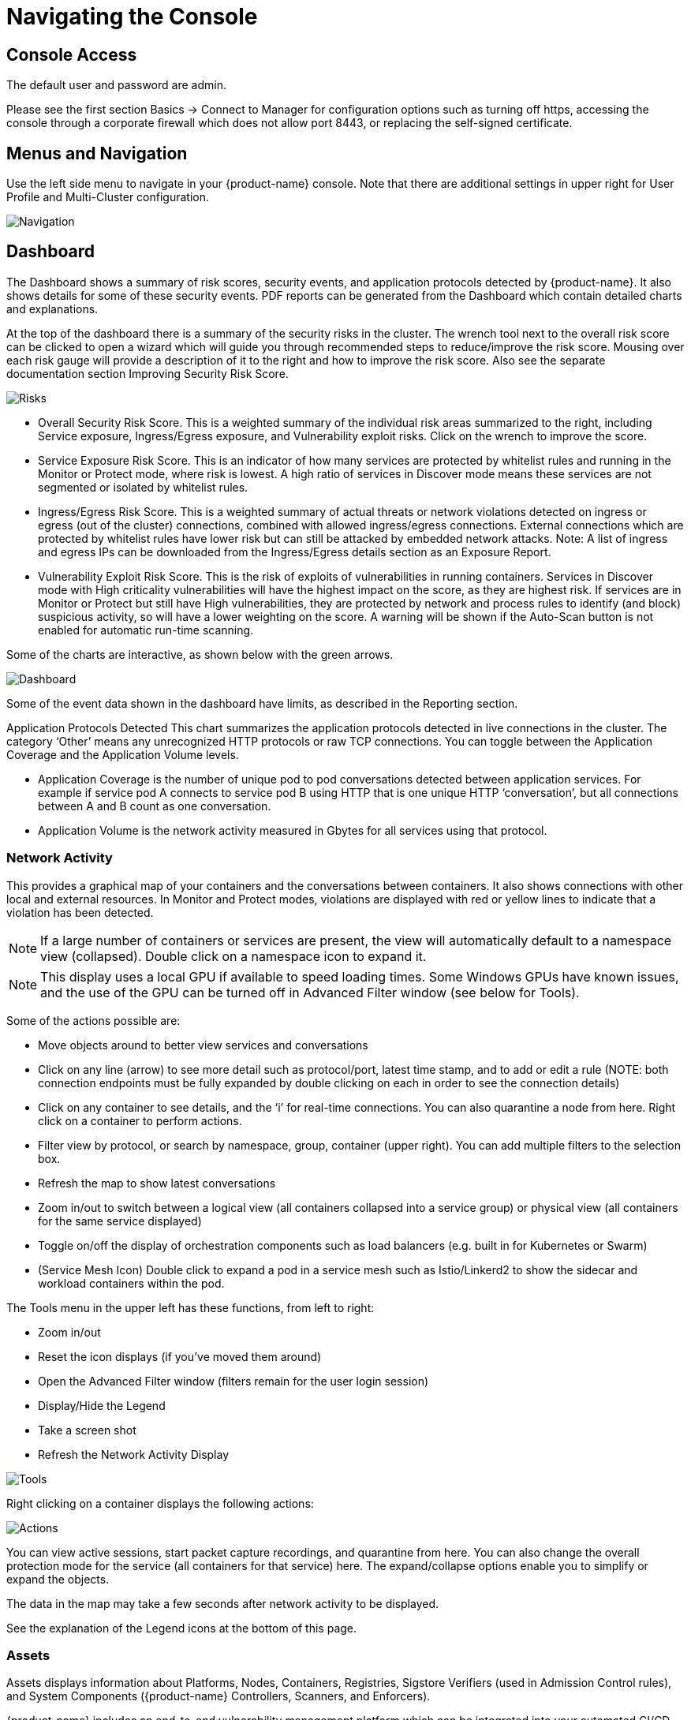 = Navigating the Console
:page-opendocs-origin: /04.navigation/01.navigation/01.navigation.md
:page-opendocs-slug:  /navigation/navigation

== Console Access

The default user and password are admin.

Please see the first section Basics -> Connect to Manager for configuration options such as turning off https, accessing the console through a corporate firewall which does not allow port 8443, or replacing the self-signed certificate.

== Menus and Navigation

Use the left side menu to navigate in your {product-name} console. Note that there are additional settings in upper right for User Profile and Multi-Cluster configuration.

image:4-3_Network_Activity.png[Navigation]

== Dashboard

The Dashboard shows a summary of risk scores, security events, and application protocols detected by {product-name}. It also shows details for some of these security events. PDF reports can be generated from the Dashboard which contain detailed charts and explanations.

At the top of the dashboard there is a summary of the security risks in the cluster. The wrench tool next to the overall risk score can be clicked to open a wizard which will guide you through recommended steps to reduce/improve the risk score. Mousing over each risk gauge will provide a description of it to the right and how to improve the risk score. Also see the separate documentation section Improving Security Risk Score.

image:Dashboard_Risks.png[Risks]

* Overall Security Risk Score. This is a weighted summary of the individual risk areas summarized to the right, including Service exposure, Ingress/Egress exposure, and Vulnerability exploit risks. Click on the wrench to improve the score.
* Service Exposure Risk Score. This is an indicator of how many services are protected by whitelist rules and running in the Monitor or Protect mode, where risk is lowest. A high ratio of services in Discover mode means these services are not segmented or isolated by whitelist rules.
* Ingress/Egress Risk Score. This is a weighted summary of actual threats or network violations detected on ingress or egress (out of the cluster) connections, combined with allowed ingress/egress connections. External connections which are protected by whitelist rules have lower risk but can still be attacked by embedded network attacks. Note: A list of ingress and egress IPs can be downloaded from the Ingress/Egress details section as an Exposure Report.
* Vulnerability Exploit Risk Score. This is the risk of exploits of vulnerabilities in running containers. Services in Discover mode with High criticality vulnerabilities will have the highest impact on the score, as they are highest risk. If services are in Monitor or Protect but still have High vulnerabilities, they are protected by network and process rules to identify (and block) suspicious activity, so will have a lower weighting on the score. A warning will be shown if the Auto-Scan button is not enabled for automatic run-time scanning.

Some of the charts are interactive, as shown below with the green arrows.

image:Dashboard-Click.png[Dashboard]

Some of the event data shown in the dashboard have limits, as described in the Reporting section.

Application Protocols Detected
This chart summarizes the application protocols detected in live connections in the cluster. The category '`Other`' means any unrecognized HTTP protocols or raw TCP connections. You can toggle between the Application Coverage and the Application Volume levels.

* Application Coverage is the number of unique pod to pod conversations detected between application services. For example if service pod A connects to service pod B using HTTP that is one unique HTTP '`conversation`', but all connections between A and B count as one conversation.
* Application Volume is the network activity measured in Gbytes for all services using that protocol.

=== Network Activity

This provides a graphical map of your containers and the conversations between containers. It also shows connections with other local and external resources. In Monitor and Protect modes, violations are displayed with red or yellow lines to indicate that a violation has been detected.

[NOTE]
====
If a large number of containers or services are present, the view will automatically default to a namespace view (collapsed). Double click on a namespace icon to expand it.
====

[NOTE]
====
This display uses a local GPU if available to speed loading times. Some Windows GPUs have known issues, and the use of the GPU can be turned off in Advanced Filter window (see below for Tools).
====

Some of the actions possible are:

* Move objects around to better view services and conversations
* Click on any line (arrow) to see more detail such as protocol/port, latest time stamp, and to add or edit a rule (NOTE: both connection endpoints must be fully expanded by double clicking on each in order to see the connection details)
* Click on any container to see details, and the '`i`' for real-time connections. You can also quarantine a node from here. Right click on a container to perform actions.
* Filter view by protocol, or search by namespace, group, container (upper right). You can add multiple filters to the selection box.
* Refresh the map to show latest conversations
* Zoom in/out to switch between a logical view (all containers collapsed into a service group) or physical view (all containers for the same service displayed)
* Toggle on/off the display of orchestration components such as load balancers (e.g. built in for Kubernetes or Swarm)
* (Service Mesh Icon) Double click to expand a pod in a service mesh such as Istio/Linkerd2 to show the sidecar and workload containers within the pod.

The Tools menu in the upper left has these functions, from left to right:

* Zoom in/out
* Reset the icon displays (if you've moved them around)
* Open the Advanced Filter window (filters remain for the user login session)
* Display/Hide the Legend
* Take a screen shot
* Refresh the Network Activity Display

image:4-3_NA_tools.png[Tools]

Right clicking on a container displays the following actions:

image:4-3_NA_Actions.png[Actions]

You can view active sessions, start packet capture recordings, and quarantine from here. You can also change the overall protection mode for the service (all containers for that service) here. The expand/collapse options enable you to simplify or expand the objects.

The data in the map may take a few seconds after network activity to be displayed.

See the explanation of the Legend icons at the bottom of this page.

=== Assets

Assets displays information about Platforms, Nodes, Containers, Registries, Sigstore Verifiers (used in Admission Control rules), and System Components ({product-name} Controllers, Scanners, and Enforcers).

{product-name} includes an end-to-end vulnerability management platform which can be integrated into your automated CI/CD process. Scan registries, images, and running containers and host nodes for vulnerabilities. Results for individual registries, nodes, and containers can be found here, while combined results and advanced reporting can be found in the Security Risks menu.

{product-name} also automatically runs the Docker Bench security report and Kubernetes CIS Benchmark (if applicable) on each host and running containers.

Note that the Status of all containers is shown in Assets -> Containers, which indicates the {product-name} protection mode (Discover, Monitor, Protect). If the container is shown in an 'Exit' state, it is still on the host but is stopped. Removing the container will remove it from an Exit state.

Please see the section Scanning & Compliance for additional details, including how to use the Jenkins plug-in {product-name} Vulnerability Scanner.

=== Policy

This displays and manages the run-time Security Policy which determines what container networking, process, and file system application behavior is ALLOWED and DENIED. Any conversations and activities  which are not explicitly allowed are logged as violations by {product-name}. This is also where Admission Control rules can be created.

Please see the Security Policy section of these docs for a detailed explanation of the behavior of the rules and how to edit or create rules.

=== Security Risks

This enables customizable Vulnerability and Compliance management investigation, triage, and reporting. Easily research image vulnerabilities and find out which nodes or containers contain those vulnerabilities. Advanced filtering makes reviewing scan and compliance check results and provides customized reporting.

These menu's combine results from registry (image), node, and container vulnerability scans and compliance checks to enable end-to-end vulnerability management and reporting.

=== Notifications

This is where you can see the logs for Security Events, Risk Reports (e.g. Scanning) and general Events. {product-name} also supports SYSLOG for integration with tools such as SPLUNK as well as webhook notifications.

*Security Events*

Use the search or Advanced Filter to locate specific events. The timeline widget at the top can also be adjusted using the left and right circles to change the time window. You can also easily add rules (Security Policy) to allow or deny the detected event by selecting the Review Rule button and deploying a new rule.

{product-name} continuously monitors all containers for know attacks such as DNS, DDoS, HTTP-smuggling, tunneling etc. When an attack is detected it is logged here and blocked (if container/service is set to protect), and the packet is automatically captured. You can view the packet details, for example:

image:ping-capture.png[Capture]

*Implicit Deny Rule is Violated*

Violations are connections that violate the whitelist Rules or match a blacklist Rule. Violations detailed are captured and source IPs can be investigated further.

Other security events include privilege escalations, suspicious processes, or abnormal file system activity detected on containers or hosts.

*Risk Reports*

Registry scanning, run-time scanning, admission control events will be shown here. Also, CIS benchmarks and compliance checks results will be shown.

Please see the Reporting section for additional details and limits of the event displays in the console.

=== Settings

==== Settings -> Users & Roles

Add other users here. Users can be assigned an Admin role, a Read-only role, or custom role. In Kubernetes, users can be assigned one or more namespaces to access. Custom roles can also be configured here for users and Groups (e.g. LDAP/AD) to be mapped to the roles. See the xref:users.adoc[users] section for configuration details.

==== Settings -> Configuration

Configure a unique cluster name, new services mode, and other settings here.

If deploying on a Rancher or OpenShift cluster, authentication can be enabled such that Rancher users or OpenShift users can log into the {product-name} console with the associated RBACs. For Rancher users, a connecting button/link from the Rancher console allows Rancher admin's to open and access the {product-name} console directly.

The xref:modes.adoc#_new_service_mode[New Service Mode] sets which protection mode any new services (applications) previously unknown or undefined in {product-name} will by default be set to. For production environments, it is not recommended to set this to Discover.

The xref:modes.adoc#_network_service_policy_mode[Network Service Policy Mode], if enabled, applies the selected policy mode globally to the network rules for all groups, and each Group's individual policy mode will only apply to process and file rules.

The xref:modes.adoc#_automated_promotion_of_group_modes[Automated Promotion of Group Modes] promotes a Group's protection Mode automatically (from Discover to Monitor to Protect) based on elapsed time and criteria.

The Auto-Deletion of Unused Groups is useful for automated 'clean-up' of the discovered (and auto-created rules for) groups which are no longer in use, especially high-churn development environments. See Policy -> Groups for the list of groups in {product-name}. Removing unused Groups will clean up the Groups list and all associated rules for those groups.

The X-FORWARDED-FOR enables/disables use of these headers in enforcing {product-name} network rules. This is useful to retain the original source IP of an ingress connection so it can be used for network rules enforcement. Enable means the source IP will be retained. See below for a detailed explanation.

Multiple webhooks can be configured to be used in xref:responserules.adoc[Response Rules] for customized notifications. Webhook format choices include Slack, JSON, and key-value pairs.

A Registry Proxy can be configured if your registry scanning connection between the controller and the registry must go through a proxy.

Configure SIEM integration through xref:reporting.adoc#_siem_and_syslog[SYSLOG], including types of events, port etc. You can also choose to send events to the controller pod logs instead of or in addition to syslog. Note that these events will only be sent to the lead controller pod's log (not all controller pod logs in a multi-controller deployment).

An integration with xref:ibmsa.adoc[IBM Security Advisor] and xref:ibmqr.adoc[QRadar] can be established.

Import/Export the Security Policy file. You can configure SSO for SAML and LDAP/AD here as well. See the Enterprise Integration section for configuration details. *_Important!_* Be careful when importing the configuration file. Importing will overwrite the existing settings. If you import a '`policy only`' file, the Groups and Rules of the Policy will be overwritten. If you import a file with '`all`' settings, then the Policy, Users, and Configurations will be overwritten. Note that the original '`admin`' user's password of your current Controller will also be overwritten with the original admin's password in the imported file.

The Usage Report and Collect Log exports may be requested by your {product-name} support team.

===== X-FORWARDED-FOR Behavior Details

In a Kubernetes cluster, an application can be exposed to the outside of the cluster by a NodePort, LoadBalancer or Ingress services. These services typically replace the source IP while doing the Source NAT (SNAT) on the packets. As the original source IP is masqueraded, this prevents {product-name} from recognizing the connection is actually from the 'external'.

In order to preserve the original source IP address, the user needs to add the following line to the exposed services, in the 'spec' section of the external facing load balancer or ingress controller. (Ref: https://kubernetes.io/docs/tutorials/services/source-ip/)

[,json]
----
"externalTrafficPolicy":"Local"
----

Many implementations of LoadBalancer services and Ingress controllers will add the X-FORWARDED-FOR line to the HTTP request header to communicate the real source IP to the backend applications. This product can recognize this set of HTTP headers, identify the original source IP and enforce the policy according to that.

This improvement created some unexpected issues in some setup. If the above line has been added to the exposed services and {product-name} network policies have been created in a way that expect the network connections are coming from internal proxy/ingress services, because we now identify the connections are from "external" to the cluster, normal application traffic might trigger alerts or get blocked if the applications are put in "Protect" mode.

A switch is available to disable this feature. Disabling it tells {product-name} not to identify that the connection is from "external" using X-FORWARDED-FOR headers. By default this is enabled, and the X-FORWARDED-FOR header is used in policy enforcement. To disable it, go to Settings -> Configuration, and disable the "X-Forwarded-For based policy match" setting.

==== Settings -> LDAP/AD, SAML, and OpenID Connect

{product-name} supports integration with LDAP/AD, SAML, and OpenID Connect for SSO and user group mapping. See the xref:integration.adoc[Enterprise Integration] section for configuration details.

==== Multiple Cluster Management

You can manage xref:multicluster.adoc[multiple {product-name} clusters] (e.g. multiple Kubernetes clusters running {product-name} on different clouds or on premise) by selecting a Master cluster, and joining remote clusters to them. Each remote cluster can also be individually managed. Security rules can be propagated to multiple clusters through use of Federated Policy settings.

==== My Profile

You can increase the browser timeout setting, change your password and do other administrative profile edits.

=== Icon Descriptions in Legend > Network Activity

You can toggle the Legend on/off in the tools box of the Network Activity map.

image:4-3_NA_Legend.png[Legend]

Here is what the icons mean:

==== External network

This is any network outside the {product-name} cluster. This could include internet public access or other internal networks.

==== Namespace

Namespace in Kubernetes or Project in OpenShift

==== Group/Container/Service Mesh in discovery

This container is in Discover mode, where connections to/from it are learned and whitelist rules will automatically be created.

==== Group/Container/Service Mesh being monitored

This container is in Monitor mode, where violations will be logged but not blocked.

==== Group/Container/Service Mesh being protected

This container is in Protect mode, where violations will be blocked.

==== Container Group

This represent a group of containers in a service. Use this to provide a more abstract view if there are many container instances for a service/application (i.e. from the same image).

==== Un-managed node

This node has been detected but does not have a {product-name} enforcer on it.

==== Un-managed container

This container has been detected but is not on a node with a {product-name} enforcer on it. This could also represent some system services.

==== Exited Container

This container is not running but in an 'exited' state.

==== IP group

This is a group of IP Addresses.

==== Normal Conversation

Allowed, whitelisted connections are displayed in blue.

==== Internal Conversation

A connection within a service is shown in light gray.

==== Conversation with warning

A connection which has generated a violation alert is shown in lighter red.

==== Conversation being blocked

If a connection is a violation, as shown in red, and has been blocked by {product-name}, the arrow will have an '`x`' in it.

==== Quarantined container

Containers with a red circle around them have been quarantined. To un-quarantine, right-click on the container and select the un-quarantine button.
